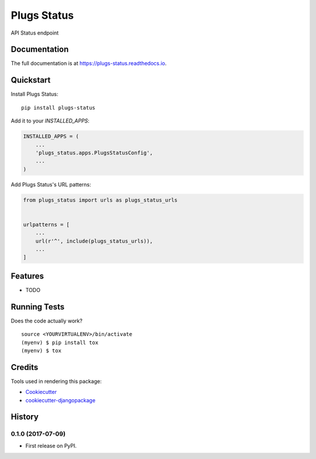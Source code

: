 =============================
Plugs Status
=============================

.. image:: https://badge.fury.io/py/plugs-status.png
    :target: https://badge.fury.io/py/plugs-status

.. image:: https://travis-ci.org/ricardolobo/plugs-status.png?branch=master
    :target: https://travis-ci.org/ricardolobo/plugs-status

API Status endpoint

Documentation
-------------

The full documentation is at https://plugs-status.readthedocs.io.

Quickstart
----------

Install Plugs Status::

    pip install plugs-status

Add it to your `INSTALLED_APPS`:

.. code-block:: python

    INSTALLED_APPS = (
        ...
        'plugs_status.apps.PlugsStatusConfig',
        ...
    )

Add Plugs Status's URL patterns:

.. code-block:: python

    from plugs_status import urls as plugs_status_urls


    urlpatterns = [
        ...
        url(r'^', include(plugs_status_urls)),
        ...
    ]

Features
--------

* TODO

Running Tests
-------------

Does the code actually work?

::

    source <YOURVIRTUALENV>/bin/activate
    (myenv) $ pip install tox
    (myenv) $ tox

Credits
-------

Tools used in rendering this package:

*  Cookiecutter_
*  `cookiecutter-djangopackage`_

.. _Cookiecutter: https://github.com/audreyr/cookiecutter
.. _`cookiecutter-djangopackage`: https://github.com/pydanny/cookiecutter-djangopackage




History
-------

0.1.0 (2017-07-09)
++++++++++++++++++

* First release on PyPI.


